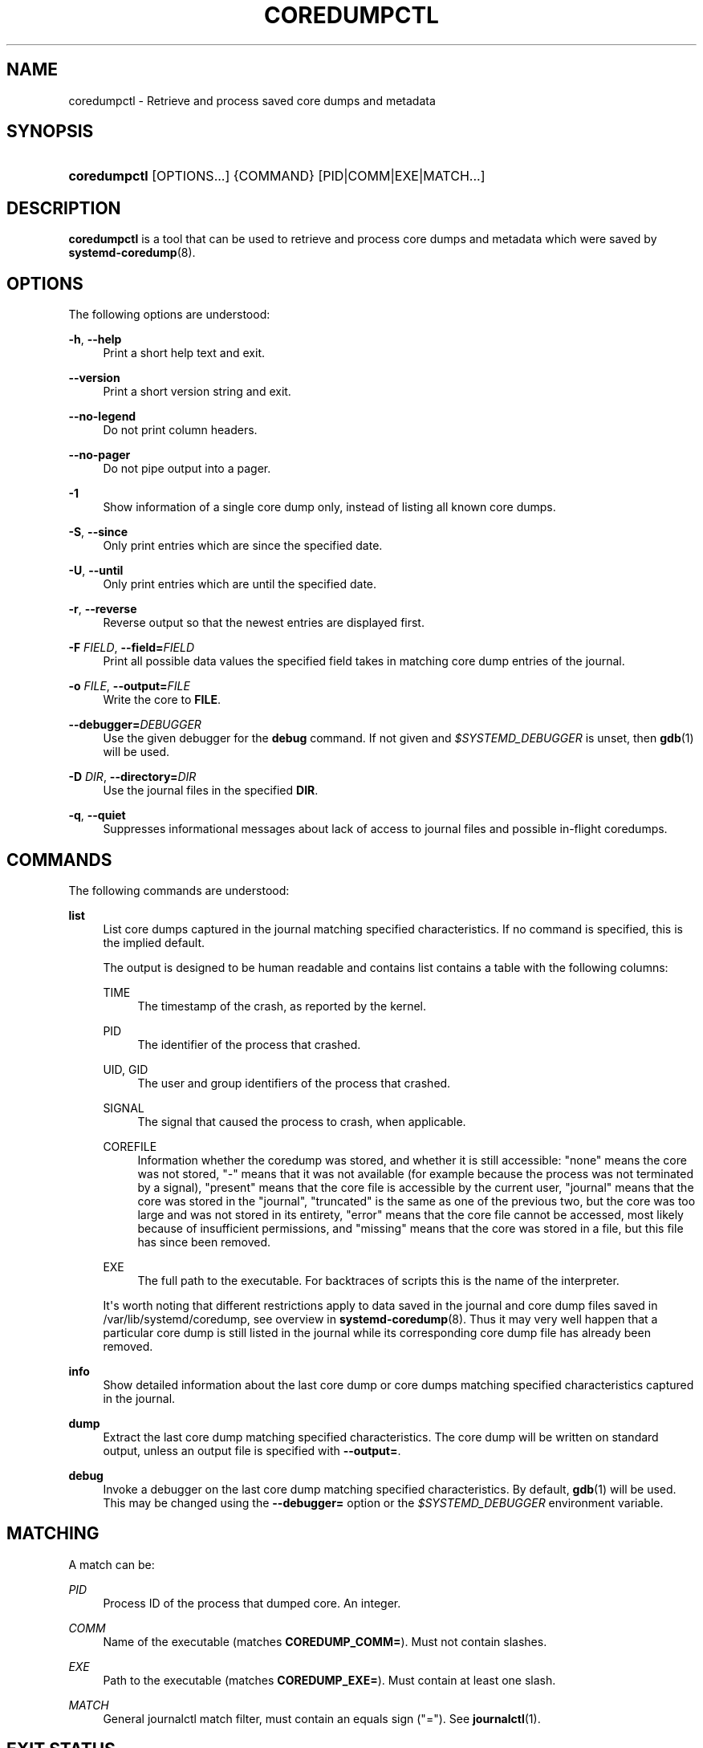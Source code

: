 '\" t
.TH "COREDUMPCTL" "1" "" "systemd 242" "coredumpctl"
.\" -----------------------------------------------------------------
.\" * Define some portability stuff
.\" -----------------------------------------------------------------
.\" ~~~~~~~~~~~~~~~~~~~~~~~~~~~~~~~~~~~~~~~~~~~~~~~~~~~~~~~~~~~~~~~~~
.\" http://bugs.debian.org/507673
.\" http://lists.gnu.org/archive/html/groff/2009-02/msg00013.html
.\" ~~~~~~~~~~~~~~~~~~~~~~~~~~~~~~~~~~~~~~~~~~~~~~~~~~~~~~~~~~~~~~~~~
.ie \n(.g .ds Aq \(aq
.el       .ds Aq '
.\" -----------------------------------------------------------------
.\" * set default formatting
.\" -----------------------------------------------------------------
.\" disable hyphenation
.nh
.\" disable justification (adjust text to left margin only)
.ad l
.\" -----------------------------------------------------------------
.\" * MAIN CONTENT STARTS HERE *
.\" -----------------------------------------------------------------
.SH "NAME"
coredumpctl \- Retrieve and process saved core dumps and metadata
.SH "SYNOPSIS"
.HP \w'\fBcoredumpctl\fR\ 'u
\fBcoredumpctl\fR [OPTIONS...] {COMMAND} [PID|COMM|EXE|MATCH...]
.SH "DESCRIPTION"
.PP
\fBcoredumpctl\fR
is a tool that can be used to retrieve and process core dumps and metadata which were saved by
\fBsystemd-coredump\fR(8)\&.
.SH "OPTIONS"
.PP
The following options are understood:
.PP
\fB\-h\fR, \fB\-\-help\fR
.RS 4
Print a short help text and exit\&.
.RE
.PP
\fB\-\-version\fR
.RS 4
Print a short version string and exit\&.
.RE
.PP
\fB\-\-no\-legend\fR
.RS 4
Do not print column headers\&.
.RE
.PP
\fB\-\-no\-pager\fR
.RS 4
Do not pipe output into a pager\&.
.RE
.PP
\fB\-1\fR
.RS 4
Show information of a single core dump only, instead of listing all known core dumps\&.
.RE
.PP
\fB\-S\fR, \fB\-\-since\fR
.RS 4
Only print entries which are since the specified date\&.
.RE
.PP
\fB\-U\fR, \fB\-\-until\fR
.RS 4
Only print entries which are until the specified date\&.
.RE
.PP
\fB\-r\fR, \fB\-\-reverse\fR
.RS 4
Reverse output so that the newest entries are displayed first\&.
.RE
.PP
\fB\-F\fR \fIFIELD\fR, \fB\-\-field=\fR\fIFIELD\fR
.RS 4
Print all possible data values the specified field takes in matching core dump entries of the journal\&.
.RE
.PP
\fB\-o\fR \fIFILE\fR, \fB\-\-output=\fR\fIFILE\fR
.RS 4
Write the core to
\fBFILE\fR\&.
.RE
.PP
\fB\-\-debugger=\fR\fIDEBUGGER\fR
.RS 4
Use the given debugger for the
\fBdebug\fR
command\&. If not given and
\fI$SYSTEMD_DEBUGGER\fR
is unset, then
\fBgdb\fR(1)
will be used\&.
.RE
.PP
\fB\-D\fR \fIDIR\fR, \fB\-\-directory=\fR\fIDIR\fR
.RS 4
Use the journal files in the specified
\fBDIR\fR\&.
.RE
.PP
\fB\-q\fR, \fB\-\-quiet\fR
.RS 4
Suppresses informational messages about lack of access to journal files and possible in\-flight coredumps\&.
.RE
.SH "COMMANDS"
.PP
The following commands are understood:
.PP
\fBlist\fR
.RS 4
List core dumps captured in the journal matching specified characteristics\&. If no command is specified, this is the implied default\&.
.sp
The output is designed to be human readable and contains list contains a table with the following columns:
.PP
TIME
.RS 4
The timestamp of the crash, as reported by the kernel\&.
.RE
.PP
PID
.RS 4
The identifier of the process that crashed\&.
.RE
.PP
UID, GID
.RS 4
The user and group identifiers of the process that crashed\&.
.RE
.PP
SIGNAL
.RS 4
The signal that caused the process to crash, when applicable\&.
.RE
.PP
COREFILE
.RS 4
Information whether the coredump was stored, and whether it is still accessible:
"none"
means the core was not stored,
"\-"
means that it was not available (for example because the process was not terminated by a signal),
"present"
means that the core file is accessible by the current user,
"journal"
means that the core was stored in the
"journal",
"truncated"
is the same as one of the previous two, but the core was too large and was not stored in its entirety,
"error"
means that the core file cannot be accessed, most likely because of insufficient permissions, and
"missing"
means that the core was stored in a file, but this file has since been removed\&.
.RE
.PP
EXE
.RS 4
The full path to the executable\&. For backtraces of scripts this is the name of the interpreter\&.
.RE
.sp
It\*(Aqs worth noting that different restrictions apply to data saved in the journal and core dump files saved in
/var/lib/systemd/coredump, see overview in
\fBsystemd-coredump\fR(8)\&. Thus it may very well happen that a particular core dump is still listed in the journal while its corresponding core dump file has already been removed\&.
.RE
.PP
\fBinfo\fR
.RS 4
Show detailed information about the last core dump or core dumps matching specified characteristics captured in the journal\&.
.RE
.PP
\fBdump\fR
.RS 4
Extract the last core dump matching specified characteristics\&. The core dump will be written on standard output, unless an output file is specified with
\fB\-\-output=\fR\&.
.RE
.PP
\fBdebug\fR
.RS 4
Invoke a debugger on the last core dump matching specified characteristics\&. By default,
\fBgdb\fR(1)
will be used\&. This may be changed using the
\fB\-\-debugger=\fR
option or the
\fI$SYSTEMD_DEBUGGER\fR
environment variable\&.
.RE
.SH "MATCHING"
.PP
A match can be:
.PP
\fIPID\fR
.RS 4
Process ID of the process that dumped core\&. An integer\&.
.RE
.PP
\fICOMM\fR
.RS 4
Name of the executable (matches
\fBCOREDUMP_COMM=\fR)\&. Must not contain slashes\&.
.RE
.PP
\fIEXE\fR
.RS 4
Path to the executable (matches
\fBCOREDUMP_EXE=\fR)\&. Must contain at least one slash\&.
.RE
.PP
\fIMATCH\fR
.RS 4
General journalctl match filter, must contain an equals sign ("=")\&. See
\fBjournalctl\fR(1)\&.
.RE
.SH "EXIT STATUS"
.PP
On success, 0 is returned; otherwise, a non\-zero failure code is returned\&. Not finding any matching core dumps is treated as failure\&.
.SH "ENVIRONMENT"
.PP
\fI$SYSTEMD_DEBUGGER\fR
.RS 4
Use the given debugger for the
\fBdebug\fR
command\&. See the
\fB\-\-debugger=\fR
option\&.
.RE
.SH "EXAMPLES"
.PP
\fBExample\ \&1.\ \&List all the core dumps of a program named foo\fR
.sp
.if n \{\
.RS 4
.\}
.nf
# coredumpctl list foo
.fi
.if n \{\
.RE
.\}
.PP
\fBExample\ \&2.\ \&Invoke gdb on the last core dump\fR
.sp
.if n \{\
.RS 4
.\}
.nf
# coredumpctl debug
.fi
.if n \{\
.RE
.\}
.PP
\fBExample\ \&3.\ \&Show information about a process that dumped core, matching by its PID 6654\fR
.sp
.if n \{\
.RS 4
.\}
.nf
# coredumpctl info 6654
.fi
.if n \{\
.RE
.\}
.PP
\fBExample\ \&4.\ \&Extract the last core dump of /usr/bin/bar to a file named bar\&.coredump\fR
.sp
.if n \{\
.RS 4
.\}
.nf
# coredumpctl \-o bar\&.coredump dump /usr/bin/bar
.fi
.if n \{\
.RE
.\}
.SH "SEE ALSO"
.PP
\fBsystemd-coredump\fR(8),
\fBcoredump.conf\fR(5),
\fBsystemd-journald.service\fR(8),
\fBgdb\fR(1)

